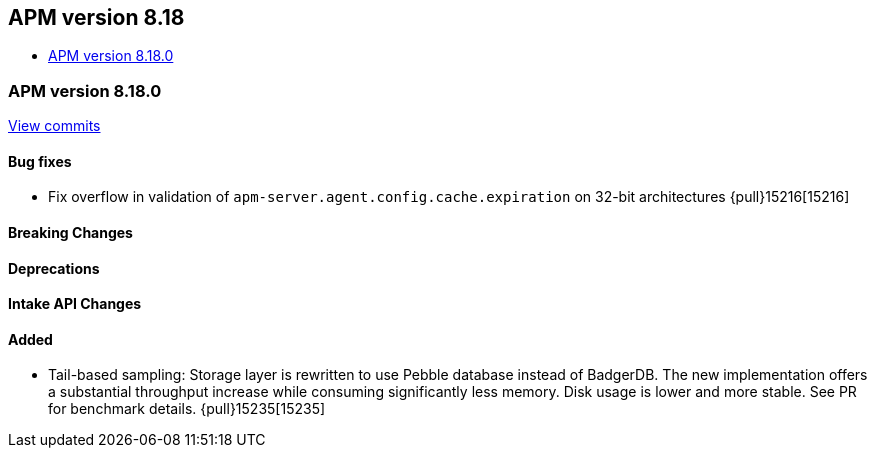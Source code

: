 [[apm-release-notes-8.18]]
== APM version 8.18
* <<apm-release-notes-8.18.0>>

[float]
[[apm-release-notes-8.18.0]]
=== APM version 8.18.0

https://github.com/elastic/apm-server/compare/v8.17.1\...v8.18.0[View commits]

[float]
==== Bug fixes
- Fix overflow in validation of `apm-server.agent.config.cache.expiration` on 32-bit architectures {pull}15216[15216]

[float]
==== Breaking Changes

[float]
==== Deprecations

[float]
==== Intake API Changes

[float]
==== Added
- Tail-based sampling: Storage layer is rewritten to use Pebble database instead of BadgerDB. The new implementation offers a substantial throughput increase while consuming significantly less memory. Disk usage is lower and more stable. See PR for benchmark details. {pull}15235[15235]
